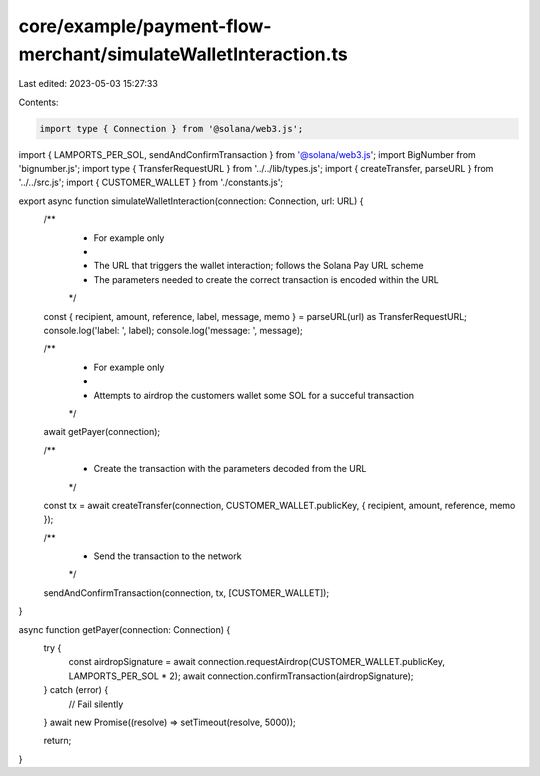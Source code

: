 core/example/payment-flow-merchant/simulateWalletInteraction.ts
===============================================================

Last edited: 2023-05-03 15:27:33

Contents:

.. code-block:: ts

    import type { Connection } from '@solana/web3.js';
import { LAMPORTS_PER_SOL, sendAndConfirmTransaction } from '@solana/web3.js';
import BigNumber from 'bignumber.js';
import type { TransferRequestURL } from '../../lib/types.js';
import { createTransfer, parseURL } from '../../src.js';
import { CUSTOMER_WALLET } from './constants.js';

export async function simulateWalletInteraction(connection: Connection, url: URL) {
    /**
     * For example only
     *
     * The URL that triggers the wallet interaction; follows the Solana Pay URL scheme
     * The parameters needed to create the correct transaction is encoded within the URL
     */
    const { recipient, amount, reference, label, message, memo } = parseURL(url) as TransferRequestURL;
    console.log('label: ', label);
    console.log('message: ', message);

    /**
     * For example only
     *
     * Attempts to airdrop the customers wallet some SOL for a succeful transaction
     */
    await getPayer(connection);

    /**
     * Create the transaction with the parameters decoded from the URL
     */
    const tx = await createTransfer(connection, CUSTOMER_WALLET.publicKey, { recipient, amount, reference, memo });

    /**
     * Send the transaction to the network
     */
    sendAndConfirmTransaction(connection, tx, [CUSTOMER_WALLET]);
}

async function getPayer(connection: Connection) {
    try {
        const airdropSignature = await connection.requestAirdrop(CUSTOMER_WALLET.publicKey, LAMPORTS_PER_SOL * 2);
        await connection.confirmTransaction(airdropSignature);
    } catch (error) {
        // Fail silently
    }
    await new Promise((resolve) => setTimeout(resolve, 5000));

    return;
}


